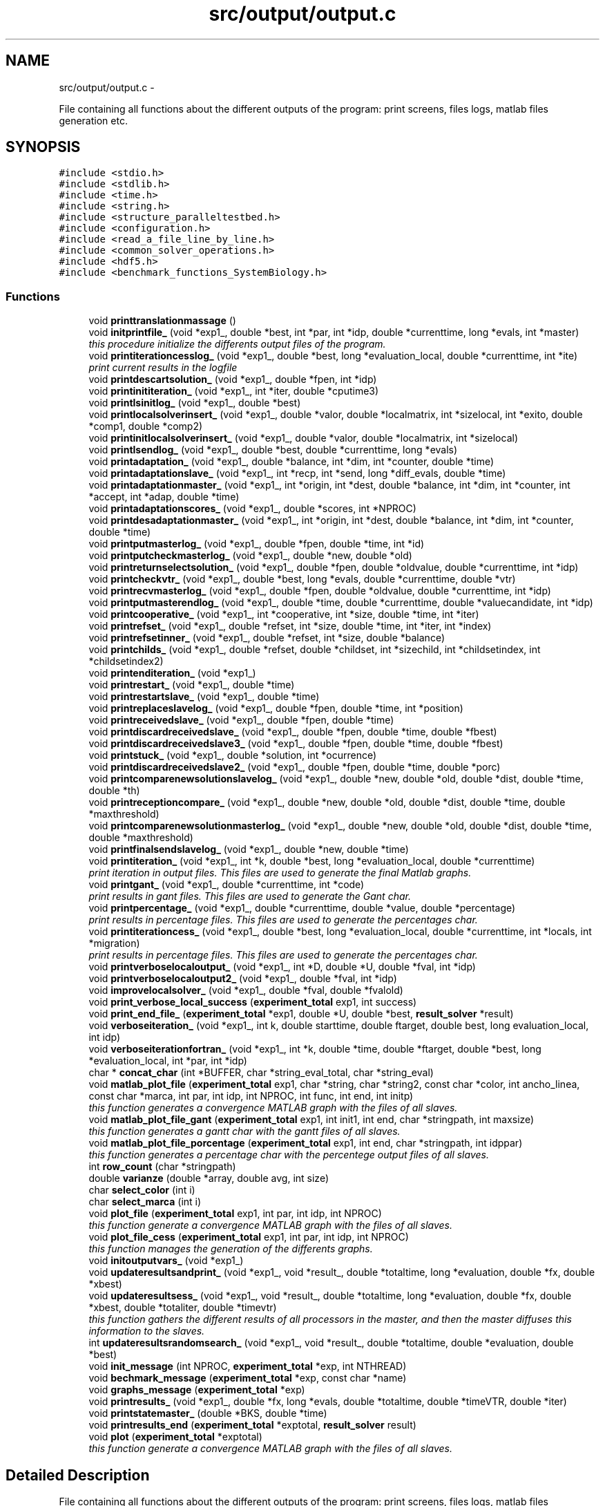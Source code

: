 .TH "src/output/output.c" 3 "Wed May 11 2016" "Version 0.1" "SACESS TOOLBOX" \" -*- nroff -*-
.ad l
.nh
.SH NAME
src/output/output.c \- 
.PP
File containing all functions about the different outputs of the program: print screens, files logs, matlab files generation etc\&.  

.SH SYNOPSIS
.br
.PP
\fC#include <stdio\&.h>\fP
.br
\fC#include <stdlib\&.h>\fP
.br
\fC#include <time\&.h>\fP
.br
\fC#include <string\&.h>\fP
.br
\fC#include <structure_paralleltestbed\&.h>\fP
.br
\fC#include <configuration\&.h>\fP
.br
\fC#include <read_a_file_line_by_line\&.h>\fP
.br
\fC#include <common_solver_operations\&.h>\fP
.br
\fC#include <hdf5\&.h>\fP
.br
\fC#include <benchmark_functions_SystemBiology\&.h>\fP
.br

.SS "Functions"

.in +1c
.ti -1c
.RI "void \fBprinttranslationmassage\fP ()"
.br
.ti -1c
.RI "void \fBinitprintfile_\fP (void *exp1_, double *best, int *par, int *idp, double *currenttime, long *evals, int *master)"
.br
.RI "\fIthis procedure initialize the differents output files of the program\&. \fP"
.ti -1c
.RI "void \fBprintiterationcesslog_\fP (void *exp1_, double *best, long *evaluation_local, double *currenttime, int *ite)"
.br
.RI "\fIprint current results in the logfile \fP"
.ti -1c
.RI "void \fBprintdescartsolution_\fP (void *exp1_, double *fpen, int *idp)"
.br
.ti -1c
.RI "void \fBprintinititeration_\fP (void *exp1_, int *iter, double *cputime3)"
.br
.ti -1c
.RI "void \fBprintlsinitlog_\fP (void *exp1_, double *best)"
.br
.ti -1c
.RI "void \fBprintlocalsolverinsert_\fP (void *exp1_, double *valor, double *localmatrix, int *sizelocal, int *exito, double *comp1, double *comp2)"
.br
.ti -1c
.RI "void \fBprintinitlocalsolverinsert_\fP (void *exp1_, double *valor, double *localmatrix, int *sizelocal)"
.br
.ti -1c
.RI "void \fBprintlsendlog_\fP (void *exp1_, double *best, double *currenttime, long *evals)"
.br
.ti -1c
.RI "void \fBprintadaptation_\fP (void *exp1_, double *balance, int *dim, int *counter, double *time)"
.br
.ti -1c
.RI "void \fBprintadaptationslave_\fP (void *exp1_, int *recp, int *send, long *diff_evals, double *time)"
.br
.ti -1c
.RI "void \fBprintadaptationmaster_\fP (void *exp1_, int *origin, int *dest, double *balance, int *dim, int *counter, int *accept, int *adap, double *time)"
.br
.ti -1c
.RI "void \fBprintadaptationscores_\fP (void *exp1_, double *scores, int *NPROC)"
.br
.ti -1c
.RI "void \fBprintdesadaptationmaster_\fP (void *exp1_, int *origin, int *dest, double *balance, int *dim, int *counter, double *time)"
.br
.ti -1c
.RI "void \fBprintputmasterlog_\fP (void *exp1_, double *fpen, double *time, int *id)"
.br
.ti -1c
.RI "void \fBprintputcheckmasterlog_\fP (void *exp1_, double *new, double *old)"
.br
.ti -1c
.RI "void \fBprintreturnselectsolution_\fP (void *exp1_, double *fpen, double *oldvalue, double *currenttime, int *idp)"
.br
.ti -1c
.RI "void \fBprintcheckvtr_\fP (void *exp1_, double *best, long *evals, double *currenttime, double *vtr)"
.br
.ti -1c
.RI "void \fBprintrecvmasterlog_\fP (void *exp1_, double *fpen, double *oldvalue, double *currenttime, int *idp)"
.br
.ti -1c
.RI "void \fBprintputmasterendlog_\fP (void *exp1_, double *time, double *currenttime, double *valuecandidate, int *idp)"
.br
.ti -1c
.RI "void \fBprintcooperative_\fP (void *exp1_, int *cooperative, int *size, double *time, int *iter)"
.br
.ti -1c
.RI "void \fBprintrefset_\fP (void *exp1_, double *refset, int *size, double *time, int *iter, int *index)"
.br
.ti -1c
.RI "void \fBprintrefsetinner_\fP (void *exp1_, double *refset, int *size, double *balance)"
.br
.ti -1c
.RI "void \fBprintchilds_\fP (void *exp1_, double *refset, double *childset, int *sizechild, int *childsetindex, int *childsetindex2)"
.br
.ti -1c
.RI "void \fBprintenditeration_\fP (void *exp1_)"
.br
.ti -1c
.RI "void \fBprintrestart_\fP (void *exp1_, double *time)"
.br
.ti -1c
.RI "void \fBprintrestartslave_\fP (void *exp1_, double *time)"
.br
.ti -1c
.RI "void \fBprintreplaceslavelog_\fP (void *exp1_, double *fpen, double *time, int *position)"
.br
.ti -1c
.RI "void \fBprintreceivedslave_\fP (void *exp1_, double *fpen, double *time)"
.br
.ti -1c
.RI "void \fBprintdiscardreceivedslave_\fP (void *exp1_, double *fpen, double *time, double *fbest)"
.br
.ti -1c
.RI "void \fBprintdiscardreceivedslave3_\fP (void *exp1_, double *fpen, double *time, double *fbest)"
.br
.ti -1c
.RI "void \fBprintstuck_\fP (void *exp1_, double *solution, int *ocurrence)"
.br
.ti -1c
.RI "void \fBprintdiscardreceivedslave2_\fP (void *exp1_, double *fpen, double *time, double *porc)"
.br
.ti -1c
.RI "void \fBprintcomparenewsolutionslavelog_\fP (void *exp1_, double *new, double *old, double *dist, double *time, double *th)"
.br
.ti -1c
.RI "void \fBprintreceptioncompare_\fP (void *exp1_, double *new, double *old, double *dist, double *time, double *maxthreshold)"
.br
.ti -1c
.RI "void \fBprintcomparenewsolutionmasterlog_\fP (void *exp1_, double *new, double *old, double *dist, double *time, double *maxthreshold)"
.br
.ti -1c
.RI "void \fBprintfinalsendslavelog_\fP (void *exp1_, double *new, double *time)"
.br
.ti -1c
.RI "void \fBprintiteration_\fP (void *exp1_, int *k, double *best, long *evaluation_local, double *currenttime)"
.br
.RI "\fIprint iteration in output files\&. This files are used to generate the final Matlab graphs\&. \fP"
.ti -1c
.RI "void \fBprintgant_\fP (void *exp1_, double *currenttime, int *code)"
.br
.RI "\fIprint results in gant files\&. This files are used to generate the Gant char\&. \fP"
.ti -1c
.RI "void \fBprintpercentage_\fP (void *exp1_, double *currenttime, double *value, double *percentage)"
.br
.RI "\fIprint results in percentage files\&. This files are used to generate the percentages char\&. \fP"
.ti -1c
.RI "void \fBprintiterationcess_\fP (void *exp1_, double *best, long *evaluation_local, double *currenttime, int *locals, int *migration)"
.br
.RI "\fIprint results in percentage files\&. This files are used to generate the percentages char\&. \fP"
.ti -1c
.RI "void \fBprintverboselocaloutput_\fP (void *exp1_, int *D, double *U, double *fval, int *idp)"
.br
.ti -1c
.RI "void \fBprintverboselocaloutput2_\fP (void *exp1_, double *fval, int *idp)"
.br
.ti -1c
.RI "void \fBimprovelocalsolver_\fP (void *exp1_, double *fval, double *fvalold)"
.br
.ti -1c
.RI "void \fBprint_verbose_local_success\fP (\fBexperiment_total\fP exp1, int success)"
.br
.ti -1c
.RI "void \fBprint_end_file_\fP (\fBexperiment_total\fP *exp1, double *U, double *best, \fBresult_solver\fP *result)"
.br
.ti -1c
.RI "void \fBverboseiteration_\fP (void *exp1_, int k, double starttime, double ftarget, double best, long evaluation_local, int idp)"
.br
.ti -1c
.RI "void \fBverboseiterationfortran_\fP (void *exp1_, int *k, double *time, double *ftarget, double *best, long *evaluation_local, int *par, int *idp)"
.br
.ti -1c
.RI "char * \fBconcat_char\fP (int *BUFFER, char *string_eval_total, char *string_eval)"
.br
.ti -1c
.RI "void \fBmatlab_plot_file\fP (\fBexperiment_total\fP exp1, char *string, char *string2, const char *color, int ancho_linea, const char *marca, int par, int idp, int NPROC, int func, int end, int initp)"
.br
.RI "\fIthis function generates a convergence MATLAB graph with the files of all slaves\&. \fP"
.ti -1c
.RI "void \fBmatlab_plot_file_gant\fP (\fBexperiment_total\fP exp1, int init1, int end, char *stringpath, int maxsize)"
.br
.RI "\fIthis function generates a gantt char with the gantt files of all slaves\&. \fP"
.ti -1c
.RI "void \fBmatlab_plot_file_porcentage\fP (\fBexperiment_total\fP exp1, int end, char *stringpath, int idppar)"
.br
.RI "\fIthis function generates a percentage char with the percentege output files of all slaves\&. \fP"
.ti -1c
.RI "int \fBrow_count\fP (char *stringpath)"
.br
.ti -1c
.RI "double \fBvarianze\fP (double *array, double avg, int size)"
.br
.ti -1c
.RI "char \fBselect_color\fP (int i)"
.br
.ti -1c
.RI "char \fBselect_marca\fP (int i)"
.br
.ti -1c
.RI "void \fBplot_file\fP (\fBexperiment_total\fP exp1, int par, int idp, int NPROC)"
.br
.RI "\fIthis function generate a convergence MATLAB graph with the files of all slaves\&. \fP"
.ti -1c
.RI "void \fBplot_file_cess\fP (\fBexperiment_total\fP exp1, int par, int idp, int NPROC)"
.br
.RI "\fIthis function manages the generation of the differents graphs\&. \fP"
.ti -1c
.RI "void \fBinitoutputvars_\fP (void *exp1_)"
.br
.ti -1c
.RI "void \fBupdateresultsandprint_\fP (void *exp1_, void *result_, double *totaltime, long *evaluation, double *fx, double *xbest)"
.br
.ti -1c
.RI "void \fBupdateresultsess_\fP (void *exp1_, void *result_, double *totaltime, long *evaluation, double *fx, double *xbest, double *totaliter, double *timevtr)"
.br
.RI "\fIthis function gathers the different results of all processors in the master, and then the master diffuses this information to the slaves\&. \fP"
.ti -1c
.RI "int \fBupdateresultsrandomsearch_\fP (void *exp1_, void *result_, double *totaltime, double *evaluation, double *best)"
.br
.ti -1c
.RI "void \fBinit_message\fP (int NPROC, \fBexperiment_total\fP *exp, int NTHREAD)"
.br
.ti -1c
.RI "void \fBbechmark_message\fP (\fBexperiment_total\fP *exp, const char *name)"
.br
.ti -1c
.RI "void \fBgraphs_message\fP (\fBexperiment_total\fP *exp)"
.br
.ti -1c
.RI "void \fBprintresults_\fP (void *exp1_, double *fx, long *evals, double *totaltime, double *timeVTR, double *iter)"
.br
.ti -1c
.RI "void \fBprintstatemaster_\fP (double *BKS, double *time)"
.br
.ti -1c
.RI "void \fBprintresults_end\fP (\fBexperiment_total\fP *exptotal, \fBresult_solver\fP result)"
.br
.ti -1c
.RI "void \fBplot\fP (\fBexperiment_total\fP *exptotal)"
.br
.RI "\fIthis function generate a convergence MATLAB graph with the files of all slaves\&. \fP"
.in -1c
.SH "Detailed Description"
.PP 
File containing all functions about the different outputs of the program: print screens, files logs, matlab files generation etc\&. 

\fBAuthor:\fP
.RS 4
David R\&. Penas 
.RE
.PP

.PP
Definition in file \fBoutput\&.c\fP\&.
.SH "Function Documentation"
.PP 
.SS "void initprintfile_ (void *exp1_, double *best, int *par, int *idp, double *currenttime, long *evals, int *master)"

.PP
this procedure initialize the differents output files of the program\&. \fBParameters:\fP
.RS 4
\fIexp1_\fP void pointer for the main struct \fBexperiment_total\fP\&. 
.br
\fIbest\fP fx value of the best solution of the processor up to now\&. 
.br
\fIpar\fP binary parametter: 1 if the program is parallel, 0 in the opposite case\&. 
.br
\fIidp\fP identification of the parallel processor\&. 
.br
\fIcurrenttime\fP time spent from the beginning\&. 
.br
\fIiterations\fP current iterations of the solver\&. 
.br
\fImaster\fP binary parametter: 1 if the processors is the master, 0 in the opposite case\&. 
.RE
.PP

.PP
Definition at line 39 of file output\&.c\&.
.SS "void matlab_plot_file (\fBexperiment_total\fPexp1, char *string, char *string2, const char *color, intancho_linea, const char *marca, intpar, intidp, intNPROC, intfunc, intend, intinitp)"

.PP
this function generates a convergence MATLAB graph with the files of all slaves\&. \fBParameters:\fP
.RS 4
\fIexp1_\fP void pointer for the main struct \fBexperiment_total\fP\&. 
.br
\fIstring\fP path of the convergence output graph of the master\&. 
.br
\fIstring2\fP path of the convergence output graph of the spacific slave\&. 
.br
\fIcolor\fP char variable for color lines\&. 
.br
\fIancho_linea\fP char variable for line width\&. 
.br
\fImarca\fP char variable for the mark graph\&. 
.br
\fIpar\fP binary parametter: 1 if the program is parallel, 0 in the opposite case\&. 
.br
\fIidp\fP identification number of the processors\&. 
.br
\fINPROC\fP total number of processors\&. 
.br
\fIfunc\fP binary parametter: 1 if it is the fisrt time to enter in this function, 0 in the opposite case\&. 
.br
\fIend\fP binary parametter: 1 if the specific slave is the last, 0 in the opposite case\&. 
.br
\fIinitp\fP binary parametter: 1 indicates the id, where the program are going to begin to print the stairs matlab function; 0 in the opposite case\&. 
.RE
.PP

.PP
Definition at line 1227 of file output\&.c\&.
.SS "void matlab_plot_file_gant (\fBexperiment_total\fPexp1, intinit1, intend, char *stringpath, intmaxsize)"

.PP
this function generates a gantt char with the gantt files of all slaves\&. \fBParameters:\fP
.RS 4
\fIexp1\fP main struct \fBexperiment_total\fP\&. 
.br
\fIinit1\fP binary parametter: 1 if it is the fisrt time to enter in this function, 0 in the opposite case\&. 
.br
\fIend\fP binary parametter: 1 if the specific slave is the last, 0 in the opposite case\&. 
.br
\fIstringpath\fP path to print the matlab code\&. 
.br
\fImaxsize\fP number of rows of the gantt file\&. 
.RE
.PP

.PP
Definition at line 1542 of file output\&.c\&.
.SS "void matlab_plot_file_porcentage (\fBexperiment_total\fPexp1, intend, char *stringpath, intidppar)"

.PP
this function generates a percentage char with the percentege output files of all slaves\&. \fBParameters:\fP
.RS 4
\fIexp1\fP main struct \fBexperiment_total\fP\&. 
.br
\fIend\fP binary parametter: 1 if the specific slave is the last, 0 in the opposite case\&. 
.br
\fIstringpath\fP path to print the matlab code\&. 
.br
\fIidppar\fP identification number of the processor\&. 
.RE
.PP

.PP
Definition at line 1726 of file output\&.c\&.
.SS "void plot_file_cess (\fBexperiment_total\fPexp1, intpar, intidp, intNPROC)"

.PP
this function manages the generation of the differents graphs\&. \fBParameters:\fP
.RS 4
\fIexp1\fP main struct \fBexperiment_total\fP\&. 
.br
\fIpar\fP binary parametter: 1 if the program is parallel, 0 in the opposite case\&. 
.br
\fIidp\fP identification number of the processors\&. 
.br
\fINPROC\fP total number of processors\&. 
.RE
.PP

.PP
Definition at line 2074 of file output\&.c\&.
.SS "void printgant_ (void *exp1_, double *currenttime, int *code)"

.PP
print results in gant files\&. This files are used to generate the Gant char\&. \fBParameters:\fP
.RS 4
\fIexp1_\fP void pointer for the main struct \fBexperiment_total\fP\&. 
.br
\fIcurrenttime\fP time spent from the beginning\&. 
.br
\fIcode\fP inner code to represent the kind of operation: (1) global search, (2) local search, (3) communication\&. 
.RE
.PP

.PP
Definition at line 934 of file output\&.c\&.
.SS "void printiteration_ (void *exp1_, int *k, double *best, long *evaluation_local, double *currenttime)"

.PP
print iteration in output files\&. This files are used to generate the final Matlab graphs\&. \fBParameters:\fP
.RS 4
\fIexp1_\fP void pointer for the main struct \fBexperiment_total\fP\&. 
.br
\fIk\fP iteration spent from the beginning\&. 
.br
\fIbest\fP best solution up to now\&. 
.br
\fIevaluation_local\fP function evaluations spent by the processor up to now\&. 
.br
\fIcurrenttime\fP time spent from the beginning\&. 
.RE
.PP

.PP
Definition at line 895 of file output\&.c\&.
.SS "void printiterationcess_ (void *exp1_, double *best, long *evaluation_local, double *currenttime, int *locals, int *migration)"

.PP
print results in percentage files\&. This files are used to generate the percentages char\&. \fBParameters:\fP
.RS 4
\fIexp1_\fP void pointer for the main struct \fBexperiment_total\fP\&. 
.br
\fIbest\fP best solution up to now\&. 
.br
\fIevaluation_local\fP function evaluations spent by the processor up to now\&. 
.br
\fIcurrenttime\fP time spent from the beginning\&. 
.br
\fIlocals\fP number of local solver calls spent from the beginning\&. 
.br
\fImigration\fP number of migration performed up to now\&. 
.RE
.PP

.PP
Definition at line 1002 of file output\&.c\&.
.SS "void printiterationcesslog_ (void *exp1_, double *best, long *evaluation_local, double *currenttime, int *ite)"

.PP
print current results in the logfile \fBParameters:\fP
.RS 4
\fIexp1_\fP void pointer for the main struct \fBexperiment_total\fP\&. 
.br
\fIbest\fP fx value of the best solution of the processor up to now\&. 
.br
\fIpar\fP binary parametter: 1 if the program is parallel, 0 in the opposite case\&. 
.br
\fIevaluation_local\fP function evaluations spent by the processor up to now\&. 
.br
\fIcurrenttime\fP time spent from the beginning\&. 
.RE
.PP

.PP
Definition at line 152 of file output\&.c\&.
.SS "void printpercentage_ (void *exp1_, double *currenttime, double *value, double *percentage)"

.PP
print results in percentage files\&. This files are used to generate the percentages char\&. \fBParameters:\fP
.RS 4
\fIexp1_\fP void pointer for the main struct \fBexperiment_total\fP\&. 
.br
\fIcurrenttime\fP time spent from the beginning\&. 
.br
\fIvalue\fP value of the solution sent\&. 
.br
\fIpercentage\fP percentage of improvement\&. 
.RE
.PP

.PP
Definition at line 966 of file output\&.c\&.
.SS "void updateresultsess_ (void *exp1_, void *result_, double *totaltime, long *evaluation, double *fx, double *xbest, double *totaliter, double *timevtr)"

.PP
this function gathers the different results of all processors in the master, and then the master diffuses this information to the slaves\&. \fBParameters:\fP
.RS 4
\fIexp1_\fP main struct \fBexperiment_total\fP\&. 
.br
\fIresult_\fP result struct\&. 
.br
\fItotaltime\fP total time spents by the program\&. 
.br
\fIevaluation\fP total number of evaluations spents by the program\&. 
.br
\fIfx\fP value of the objective function of the best solution for each slave\&. 
.br
\fIxbest\fP vector of the best solution for each slave\&. 
.br
\fItotaliter\fP otal iteration spents by the solver\&. 
.br
\fItimevtr\fP time to reach to VTR\&. 
.RE
.PP

.PP
Definition at line 2320 of file output\&.c\&.
.SH "Author"
.PP 
Generated automatically by Doxygen for SACESS TOOLBOX from the source code\&.
